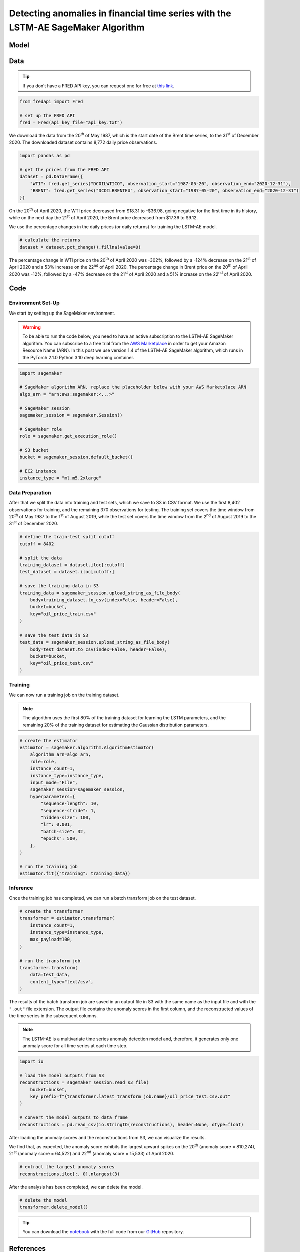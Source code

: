 .. meta::
   :thumbnail: https://fg-research.com/_static/thumbnail.png
   :description: Detecting anomalies in financial time series with the LSTM-AE SageMaker Algorithm
   :keywords: Amazon SageMaker, Time Series, LSTM, Anomaly Detection

######################################################################################
Detecting anomalies in financial time series with the LSTM-AE SageMaker Algorithm
######################################################################################

.. raw:: html

    <p>
    Anomaly detection in financial time series plays a crucial role in
    identifying unusual market conditions that could affect trading
    strategies and pose risks to investors. Anomaly detection can help
    identify abnormal price movements or trading volumes associated with
    specific events, such as earnings announcements, release of economic
    indicators, or geopolitical tensions. Anomaly detection algorithms are
    also useful for automatically detecting and correcting data quality
    issues in the market data time series used for calculating portfolio
    risk measures <a href="#references">[1]</a>.
    </p>

    <p>
    Recurrent autoencoders are standard deep learning architectures for
    detecting anomalies in sequential data. The autoencoder is trained in an
    unsupervised manner to learn a low-dimensional latent representation of
    the data (through the encoder), and to reconstruct the normal behavior
    of the data from this latent representation (through the decoder). The
    trained autoencoder is then applied to new unseen data, and an anomaly
    is detected whenever the observed data deviates significantly from the
    autoencoder’s reconstruction.
    </p>

    <p>
    Different autoencoder architectures have been proposed in the literature
    on time series anomaly detection <a href="#references">[2]</a>. In this post, we
    will focus on the <a href="https://doi.org/10.48550/arXiv.1607.00148" target="_blank">
    Long Short Term Memory Networks based Encoder-Decoder scheme for Anomaly Detection</a>
    <a href="#references">[3]</a>, which we will refer to as the LSTM-AE model.
    We will demonstrate how to use our Amazon SageMaker implementation of the LSTM-AE model, the
    <a href="https://fg-research.com/algorithms/time-series-anomaly-detection/index.html#lstm-ae-sagemaker-algorithm"
    target="_blank"> LSTM-AE SageMaker algorithm</a>, for detecting anomalies in oil price time series.
    </p>

    <p>
    We will download the West Texas Intermediate (WTI) and Brent daily price time series from the
    <a href="https://fred.stlouisfed.org/" target="_blank">Federal Reserve Economic Data (FRED) database</a>.
    After that we will train the LSTM-AE model on the data up to the 1<sup>st</sup> of August 2019,
    and use the trained model to reconstruct the subsequent data up to the 31<sup>st</sup> of
    December 2020. We will then show how the LSTM-AE model detects the abnormal oil prices observed
    at the end of April 2020 during the COVID-19 pandemic.
    </p>

******************************************
Model
******************************************
.. raw:: html

    <p>
    The encoder and decoder of the LSTM-AE model consist of a single LSTM
    layer and have the same number of hidden units. The encoder takes as
    input the time series and returns the hidden states. The hidden states
    of the encoder are used for initializing the hidden states of the
    decoder, which reconstructs the time series in reversed order.
    </p>

    <p>
    The autoencoder parameters are learned on a training set containing only
    normal data (i.e. without anomalies) by minimizing the mean squared
    error (MSE) between the actual and reconstructed values of the time
    series. After the model has been trained, a Gaussian distribution is
    fitted to the model’s reconstruction errors on an independent validation
    set (also without anomalies) using Maximum Likelihood Estimation (MLE).
    </p>

    <p>
    At inference time, the model reconstructs the values of all the time
    series (which can now include anomalies) and calculates the squared
    Mahalanobis distance between the reconstruction errors and the Gaussian
    distribution previously estimated on normal data. The computed squared
    Mahalanobis distance is then used as an anomaly score: the larger the
    squared Mahalanobis distance at a given a time step, the more likely the
    time step is to be an anomaly.
    </p>

******************************************
Data
******************************************
.. raw:: html

    <p>
    We use the <a href="https://github.com/mortada/fredapi" target="_blank">Python API for FRED</a> for downloading the data.
    </p>

.. tip::
    If you don’t have a FRED API key, you can request one for free at `this link <http://api.stlouisfed.org/api_key.html>`__.

.. code:: python

   from fredapi import Fred

   # set up the FRED API
   fred = Fred(api_key_file="api_key.txt")

We download the data from the 20\ :superscript:`th` of May 1987, which is the start date
of the Brent time series, to the 31\ :superscript:`st` of December 2020. The downloaded
dataset contains 8,772 daily price observations.

.. code:: python

   import pandas as pd

   # get the prices from the FRED API
   dataset = pd.DataFrame({
       "WTI": fred.get_series("DCOILWTICO", observation_start="1987-05-20", observation_end="2020-12-31"),
       "BRENT": fred.get_series("DCOILBRENTEU", observation_start="1987-05-20", observation_end="2020-12-31")
   })

On the 20\ :superscript:`th` of April 2020, the WTI price decreased from $18.31 to
-$36.98, going negative for the first time in its history, while on the
next day the 21\ :superscript:`st` of April 2020, the Brent price decreased from $17.36
to $9.12.

.. raw:: html

    <img
        id="lstm-ae-oil-price-anomaly-detection-prices"
        class="blog-post-image"
        alt="WTI and Brent daily prices from 1987-05-20 to 2020-12-31"
        src=https://fg-research-blog.s3.eu-west-1.amazonaws.com/lstm-ae-oil-price-anomaly-detection/prices_light.png
    />

    <p class="blog-post-image-caption">WTI and Brent daily prices from 1987-05-20 to 2020-12-31.</p>

We use the percentage changes in the daily prices (or daily returns) for
training the LSTM-AE model.

.. code:: python

   # calculate the returns
   dataset = dataset.pct_change().fillna(value=0)

The percentage change in WTI price on the 20\ :superscript:`th` of April 2020 was -302%,
followed by a -124% decrease on the 21\ :superscript:`st` of April 2020 and a 53%
increase on the 22\ :superscript:`nd` of April 2020. The percentage change in Brent price
on the 20\ :superscript:`th` of April 2020 was -12%, followed by a -47% decrease on the
21\ :superscript:`st` of April 2020 and a 51% increase on the 22\ :superscript:`nd` of April 2020.

.. raw:: html

    <img
        id="lstm-ae-oil-price-anomaly-detection-returns"
        class="blog-post-image"
        alt="WTI and Brent daily returns from 1987-05-20 to 2020-12-31"
        src=https://fg-research-blog.s3.eu-west-1.amazonaws.com/lstm-ae-oil-price-anomaly-detection/returns_light.png
    />

    <p class="blog-post-image-caption">WTI and Brent daily returns from 1987-05-20 to 2020-12-31.</p>

******************************************
Code
******************************************

==========================================
Environment Set-Up
==========================================

We start by setting up the SageMaker environment.

.. warning::

   To be able to run the code below, you need to have an active
   subscription to the LSTM-AE SageMaker algorithm. You can subscribe to a free trial from
   the `AWS Marketplace <https://aws.amazon.com/marketplace/pp/prodview-up2haipz3j472>`__
   in order to get your Amazon Resource Name (ARN).
   In this post we use version 1.4 of the LSTM-AE SageMaker algorithm, which runs in the
   PyTorch 2.1.0 Python 3.10 deep learning container.

.. code:: python

    import sagemaker

    # SageMaker algorithm ARN, replace the placeholder below with your AWS Marketplace ARN
    algo_arn = "arn:aws:sagemaker:<...>"

    # SageMaker session
    sagemaker_session = sagemaker.Session()

    # SageMaker role
    role = sagemaker.get_execution_role()

    # S3 bucket
    bucket = sagemaker_session.default_bucket()

    # EC2 instance
    instance_type = "ml.m5.2xlarge"

==========================================
Data Preparation
==========================================
After that we split the data into training and test sets, which we save
to S3 in CSV format. We use the first 8,402 observations for training,
and the remaining 370 observations for testing. The training set covers
the time window from 20\ :superscript:`th` of May 1987 to the 1\ :superscript:`st`
of August 2019, while the test set covers the time window from the 2\ :superscript:`nd`
of August 2019 to the 31\ :superscript:`st` of December 2020.

.. code:: python

   # define the train-test split cutoff
   cutoff = 8402

   # split the data
   training_dataset = dataset.iloc[:cutoff]
   test_dataset = dataset.iloc[cutoff:]

   # save the training data in S3
   training_data = sagemaker_session.upload_string_as_file_body(
       body=training_dataset.to_csv(index=False, header=False),
       bucket=bucket,
       key="oil_price_train.csv"
   )

   # save the test data in S3
   test_data = sagemaker_session.upload_string_as_file_body(
       body=test_dataset.to_csv(index=False, header=False),
       bucket=bucket,
       key="oil_price_test.csv"
   )

==========================================
Training
==========================================
We can now run a training job on the training dataset.

.. note::

   The algorithm uses the first 80% of the training dataset for learning
   the LSTM parameters, and the remaining 20% of the training dataset
   for estimating the Gaussian distribution parameters.

.. code:: python

   # create the estimator
   estimator = sagemaker.algorithm.AlgorithmEstimator(
       algorithm_arn=algo_arn,
       role=role,
       instance_count=1,
       instance_type=instance_type,
       input_mode="File",
       sagemaker_session=sagemaker_session,
       hyperparameters={
           "sequence-length": 10,
           "sequence-stride": 1,
           "hidden-size": 100,
           "lr": 0.001,
           "batch-size": 32,
           "epochs": 500,
       },
   )

   # run the training job
   estimator.fit({"training": training_data})

==========================================
Inference
==========================================
Once the training job has completed, we can run a batch transform job on the test dataset.

.. code:: python

   # create the transformer
   transformer = estimator.transformer(
       instance_count=1,
       instance_type=instance_type,
       max_payload=100,
   )

   # run the transform job
   transformer.transform(
       data=test_data,
       content_type="text/csv",
   )

The results of the batch transform job are saved in an output file in S3
with the same name as the input file and with the ``".out"`` file
extension. The output file contains the anomaly scores in the first
column, and the reconstructed values of the time series in the
subsequent columns.

.. note::

   The LSTM-AE is a multivariate time series anomaly detection model
   and, therefore, it generates only one anomaly score for all time
   series at each time step.

.. code:: python

   import io

   # load the model outputs from S3
   reconstructions = sagemaker_session.read_s3_file(
       bucket=bucket,
       key_prefix=f"{transformer.latest_transform_job.name}/oil_price_test.csv.out"
   )

   # convert the model outputs to data frame
   reconstructions = pd.read_csv(io.StringIO(reconstructions), header=None, dtype=float)

After loading the anomaly scores and the reconstructions from S3, we can
visualize the results.

.. raw:: html

    <img
        id="lstm-ae-oil-price-anomaly-detection-results-plot"
        class="blog-post-image"
        alt="LSTM-AE reconstructions and anomaly score from 2019-08-02 to 2020-12-31"
        src=https://fg-research-blog.s3.eu-west-1.amazonaws.com/lstm-ae-oil-price-anomaly-detection/results_light.png
    />

    <p class="blog-post-image-caption"> LSTM-AE reconstructions and anomaly score from 2019-08-02 to 2020-12-31.</p>

We find that, as expected, the anomaly score exhibits the largest upward
spikes on the 20\ :superscript:`th` (anomaly score = 810,274), 21\ :superscript:`st` (anomaly score =
64,522) and 22\ :superscript:`nd` (anomaly score = 15,533) of April 2020.

.. code:: python

   # extract the largest anomaly scores
   reconstructions.iloc[:, 0].nlargest(3)

.. raw:: html

    <img
        id="lstm-ae-oil-price-anomaly-detection-results-table"
        class="blog-post-image"
        alt="LSTM-AE largest anomaly scores from 2019-08-02 to 2020-12-31"
        src=https://fg-research-blog.s3.eu-west-1.amazonaws.com/lstm-ae-oil-price-anomaly-detection/anomalies_light.png
    />

    <p class="blog-post-image-caption"> LSTM-AE largest anomaly scores from 2019-08-02 to 2020-12-31.</p>

After the analysis has been completed, we can delete the model.

.. code:: python

    # delete the model
    transformer.delete_model()

.. tip::

    You can download the
    `notebook <https://github.com/fg-research/lstm-ae-sagemaker/blob/master/examples/oil_price_anomaly_detection.ipynb>`__
    with the full code from our
    `GitHub <https://github.com/fg-research/lstm-ae-sagemaker>`__
    repository.

******************************************
References
******************************************

[1] Crépey, S., Lehdili, N., Madhar, N., & Thomas, M. (2022). Anomaly
Detection in Financial Time Series by Principal Component Analysis and
Neural Networks. *Algorithms*, 15(10), 385, `doi:
10.3390/a15100385 <https://doi.org/10.3390/a15100385>`__.

[2] Darban, Z. Z., Webb, G. I., Pan, S., Aggarwal, C. C., & Salehi, M.
(2022). Deep learning for time series anomaly detection: A survey.
*arXiv preprint*, `doi:
10.48550/arXiv.2211.05244 <https://doi.org/10.48550/arXiv.2211.05244>`__.

[3] Malhotra, P., Ramakrishnan, A., Anand, G., Vig, L., Agarwal, P., &
Shroff, G. (2016). LSTM-based encoder-decoder for multi-sensor anomaly
detection. *arXiv preprint*, `doi:
10.48550/arXiv.1607.00148 <https://doi.org/10.48550/arXiv.1607.00148>`__.
